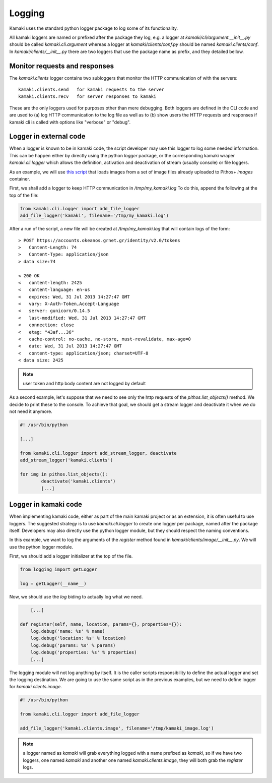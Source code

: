 Logging
=======

Kamaki uses the standard python logger package to log some of its
functionality.

All kamaki loggers are named or prefixed after the package they log, e.g.
a logger at `kamaki/cli/argument.__init__.py` should be called
`kamaki.cli.argument` whereas a logger at `kamaki/clients/conf.py` should be
named `kamaki.clients/conf`. In `kamaki/clients/__init__.py` there are two
loggers that use the package name as prefix, and they detailed bellow.

Monitor requests and responses
------------------------------

The `kamaki.clients` logger contains two subloggers that monitor the HTTP
communication of with the servers::

	kamaki.clients.send   for kamaki requests to the server
	kamaki.clients.recv   for server responses to kamaki

These are the only loggers used for purposes other than mere debugging. Both
loggers are defined in the CLI code and are used to (a) log HTTP communication
to the log file as well as to (b) show users the HTTP requests and responses if
kamaki cli is called with options like "verbose" or "debug".

Logger in external code
-----------------------

When a logger is known to be in kamaki code, the script developer may use this
logger to log some needed information. This can be happen either by directly
using the python `logger` package, or the corresponding kamaki wraper
`kamaki.cli.logger` which allows the definition, activation and deactivation
of stream (usually console) or file loggers.

As an example, we will use
`this script <clients-api.html#register-a-banch-of-pre-uploaded-images>`_
that loads images from a set of image files already uploaded to Pithos+
`images` container.

First, we shall add a logger to keep HTTP communication in `/tmp/my_kamaki.log`
To do this, append the following at the top of the file:

.. code-block:: python

	from kamaki.cli.logger import add_file_logger
	add_file_logger('kamaki', filename='/tmp/my_kamaki.log')

After a run of the script, a new file will be created at `/tmp/my_kamaki.log`
that will contain logs of the form::

	> POST https://accounts.okeanos.grnet.gr/identity/v2.0/tokens
	>   Content-Length: 74
	>   Content-Type: application/json
	> data size:74

	< 200 OK
	<   content-length: 2425
	<   content-language: en-us
	<   expires: Wed, 31 Jul 2013 14:27:47 GMT
	<   vary: X-Auth-Token,Accept-Language
	<   server: gunicorn/0.14.5	
	<   last-modified: Wed, 31 Jul 2013 14:27:47 GMT
	<   connection: close
	<   etag: "43af...36"
	<   cache-control: no-cache, no-store, must-revalidate, max-age=0
	<   date: Wed, 31 Jul 2013 14:27:47 GMT
	<   content-type: application/json; charset=UTF-8
	< data size: 2425

.. note:: user token and http body content are not logged by default

As a second example, let's suppose that we need to see only the http requests
of the `pithos.list_objects()` method. We decide to print these to the console.
To achieve that goal, we should get a stream logger and deactivate it when we
do not need it anymore.


.. code-block:: python

	#! /usr/bin/python

	[...]	

	from kamaki.cli.logger import add_stream_logger, deactivate
	add_stream_logger('kamaki.clients')

	for img in pithos.list_objects():
		deactivate('kamaki.clients')
		[...]

Logger in kamaki code
---------------------

When implementing kamaki code, either as part of the main kamaki project or as
an extension, it is often useful to use loggers. The suggested strategy is to
use `kamaki.cli.logger` to create one logger per package, named after the
package itself. Developers may also directly use the python logger module, but
they should respect the naming conventions.

In this example, we want to log the arguments of the `register` method found in
`kamaki/clients/image/__init__.py`. We will use the python logger module.

First, we should add a logger initializer at the top of the file.

.. code-block:: python

	from logging import getLogger

	log = getLogger(__name__)

Now, we should use the `log` biding to actually log what we need.

.. code-block:: python

	[...]

    def register(self, name, location, params={}, properties={}):
    	log.debug('name: %s' % name)
    	log.debug('location: %s' % location)
    	log.debug('params: %s' % params)
    	log.debug('properties: %s' % properties)
    	[...]

The logging module will not log anything by itself. It is the caller scripts
responsibility to define the actual logger and set the logging destination.
We are going to use the same script as in the previous examples, but we need
to define logger for `kamaki.clients.image`.

.. code-block:: python

	#! /usr/bin/python

	from kamaki.cli.logger import add_file_logger

	add_file_logger('kamaki.clients.image', filename='/tmp/kamaki_image.log')

.. note:: a logger named as `kamaki` will grab everything logged with a name
	prefixed as `kamaki`, so if we have two loggers, one named `kamaki` and
	another	one named `kamaki.clients.image`, they will both grab the
	`register` logs.

